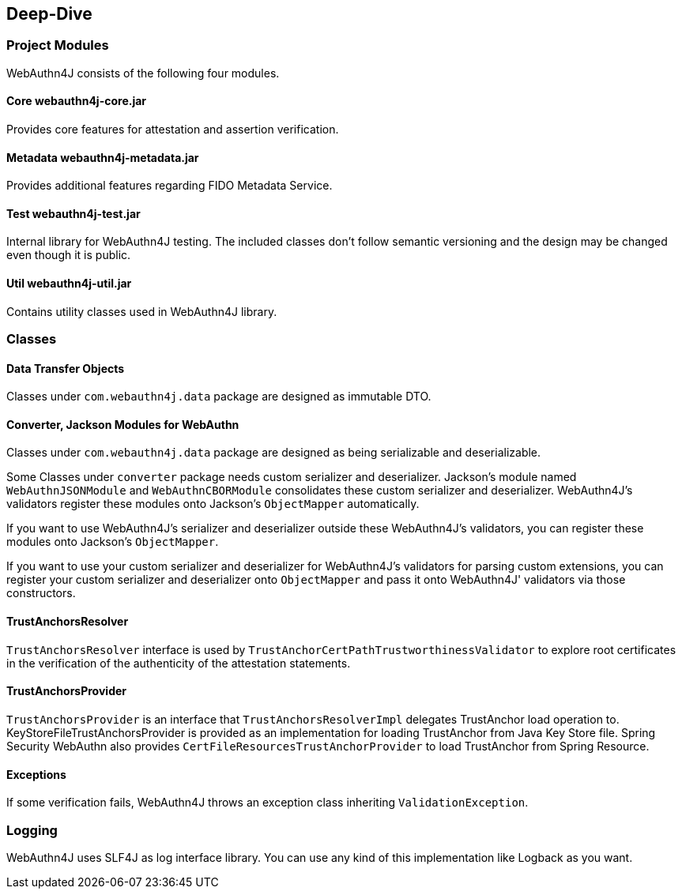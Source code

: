 [deep-dive]
== Deep-Dive

=== Project Modules

WebAuthn4J consists of the following four modules.

==== Core webauthn4j-core.jar

Provides core features for attestation and assertion verification.

==== Metadata webauthn4j-metadata.jar

Provides additional features regarding FIDO Metadata Service.

==== Test webauthn4j-test.jar

Internal library for WebAuthn4J testing. The included classes don't follow semantic versioning and the design
may be changed even though it is public.

==== Util webauthn4j-util.jar

Contains utility classes used in WebAuthn4J library.

=== Classes

==== Data Transfer Objects

Classes under `com.webauthn4j.data` package are designed as immutable DTO.

==== Converter, Jackson Modules for WebAuthn

Classes under `com.webauthn4j.data` package are designed as being serializable and deserializable.

Some Classes under `converter` package needs custom serializer and deserializer. Jackson's module named
`WebAuthnJSONModule` and `WebAuthnCBORModule` consolidates these custom serializer and deserializer.
WebAuthn4J’s validators register these modules onto Jackson's `ObjectMapper` automatically.

If you want to use WebAuthn4J’s serializer and deserializer outside these WebAuthn4J's validators,
you can register these modules onto Jackson's `ObjectMapper`.

If you want to use your custom serializer and deserializer for WebAuthn4J’s validators for parsing custom extensions,
you can register your custom serializer and deserializer onto `ObjectMapper` and pass it onto WebAuthn4J' validators
via those constructors.

==== TrustAnchorsResolver

`TrustAnchorsResolver` interface is used by `TrustAnchorCertPathTrustworthinessValidator` to explore root certificates
in the verification of the authenticity of the attestation statements.

==== TrustAnchorsProvider

`TrustAnchorsProvider` is an interface that `TrustAnchorsResolverImpl` delegates TrustAnchor load operation to.
KeyStoreFileTrustAnchorsProvider is provided as an implementation for loading TrustAnchor from Java Key Store file.
Spring Security WebAuthn also provides `CertFileResourcesTrustAnchorProvider` to load TrustAnchor from Spring Resource.

==== Exceptions

If some verification fails, WebAuthn4J throws an exception class inheriting `ValidationException`.

=== Logging

WebAuthn4J uses SLF4J as log interface library. You can use any kind of this implementation like Logback as you want.

